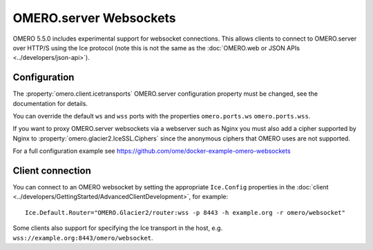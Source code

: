 OMERO.server Websockets
=======================

OMERO 5.5.0 includes experimental support for websocket connections.
This allows clients to connect to OMERO.server over HTTP/S using the Ice
protocol (note this is not the same as the
:doc:`OMERO.web or JSON APIs <../developers/json-api>`).


Configuration
-------------

The :property:`omero.client.icetransports` OMERO.server configuration property
must be changed, see the documentation for details.

You can override the default ``ws`` and ``wss`` ports with the properties
``omero.ports.ws`` ``omero.ports.wss``.

If you want to proxy OMERO.server websockets via a webserver such as Nginx you
must also add a cipher supported by Nginx to
:property:`omero.glacier2.IceSSL.Ciphers` since the anonymous ciphers that
OMERO uses are not supported.

For a full configuration example see
https://github.com/ome/docker-example-omero-websockets


Client connection
-----------------

You can connect to an OMERO websocket by setting the appropriate ``Ice.Config``
properties in the :doc:`client
<../developers/GettingStarted/AdvancedClientDevelopment>`, for example::

    Ice.Default.Router="OMERO.Glacier2/router:wss -p 8443 -h example.org -r omero/websocket"

Some clients also support for specifying the Ice transport in the host, e.g.
``wss://example.org:8443/omero/websocket``.

